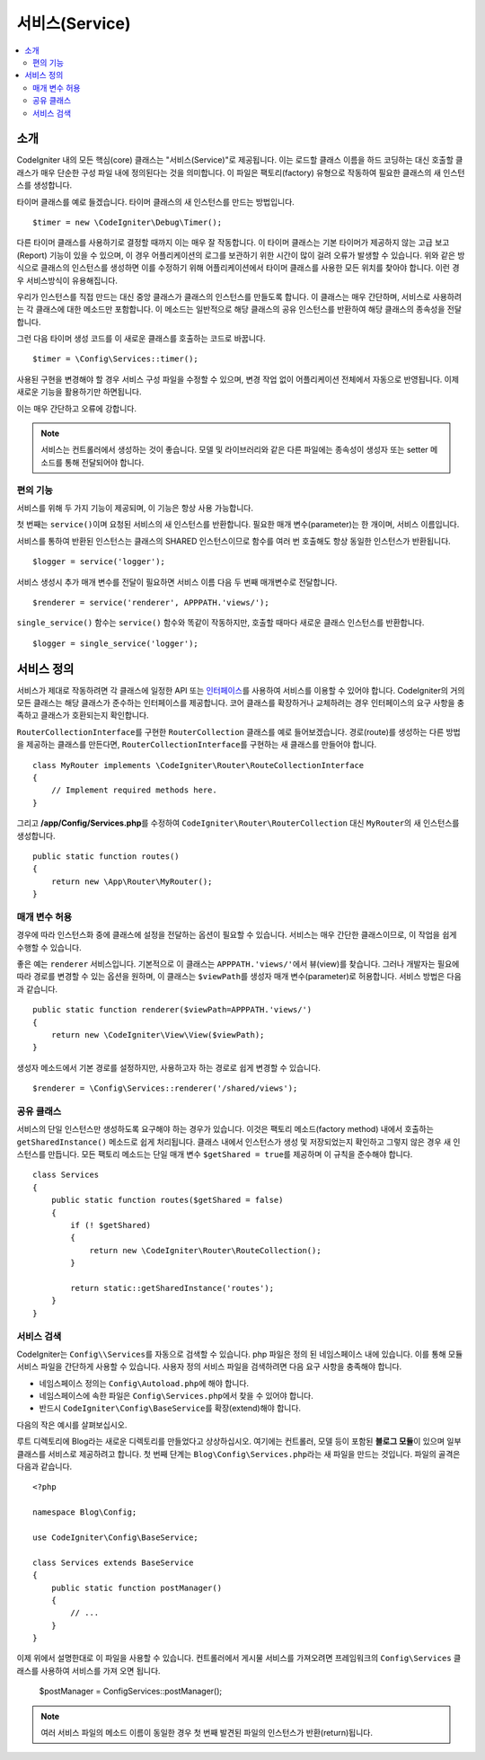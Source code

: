 ###############
서비스(Service)
###############

.. contents::
    :local:
    :depth: 2

소개
============

CodeIgniter 내의 모든 핵심(core) 클래스는 "서비스(Service)"로 제공됩니다.
이는 로드할 클래스 이름을 하드 코딩하는 대신 호출할 클래스가 매우 단순한 구성 파일 내에 정의된다는 것을 의미합니다.
이 파일은 팩토리(factory) 유형으로 작동하여 필요한 클래스의 새 인스턴스를 생성합니다.

타이머 클래스를 예로 들겠습니다. 타이머 클래스의 새 인스턴스를 만드는 방법입니다.

::

    $timer = new \CodeIgniter\Debug\Timer();

다른 타이머 클래스를 사용하기로 결정할 때까지 이는 매우 잘 작동합니다.
이 타이머 클래스는 기본 타이머가 제공하지 않는 고급 보고(Report) 기능이 있을 수 있으며, 
이 경우 어플리케이션의 로그를 보관하기 위한 시간이 많이 걸려 오류가 발생할 수 있습니다.
위와 같은 방식으로 클래스의 인스턴스를 생성하면 이를 수정하기 위해 어플리케이션에서 타이머 클래스를 사용한 모든 위치를 찾아야 합니다.
이런 경우 서비스방식이 유용해집니다.

우리가 인스턴스를 직접 만드는 대신 중앙 클래스가 클래스의 인스턴스를 만들도록 합니다.
이 클래스는 매우 간단하며, 서비스로 사용하려는 각 클래스에 대한 메소드만 포함합니다.
이 메소드는 일반적으로 해당 클래스의 공유 인스턴스를 반환하여 해당 클래스의 종속성을 전달합니다.

그런 다음 타이머 생성 코드를 이 새로운 클래스를 호출하는 코드로 바꿉니다.

::

    $timer = \Config\Services::timer();

사용된 구현을 변경해야 할 경우 서비스 구성 파일을 수정할 수 있으며, 변경 작업 없이 어플리케이션 전체에서 자동으로 반영됩니다.
이제 새로운 기능을 활용하기만 하면됩니다. 

이는 매우 간단하고 오류에 강합니다.

.. note:: 서비스는 컨트롤러에서 생성하는 것이 좋습니다. 
    모델 및 라이브러리와 같은 다른 파일에는 종속성이 생성자 또는 setter 메소드를 통해 전달되어야 합니다.


편의 기능
---------

서비스를 위해 두 가지 기능이 제공되며, 이 기능은 항상 사용 가능합니다.

첫 번째는 ``service()``\ 이며 요청된 서비스의 새 인스턴스를 반환합니다.
필요한 매개 변수(parameter)는 한 개이며, 서비스 이름입니다.

서비스를 통하여 반환된 인스턴스는 클래스의 SHARED 인스턴스이므로 함수를 
여러 번 호출해도 항상 동일한 인스턴스가 반환됩니다.

::

    $logger = service('logger');

서비스 생성시 추가 매개 변수를 전달이 필요하면 서비스 이름 다음 두 번째 매개변수로 전달합니다.

::

    $renderer = service('renderer', APPPATH.'views/');

``single_service()`` 함수는 ``service()`` 함수와 똑같이 작동하지만, 호출할 때마다 새로운 클래스 인스턴스를 반환합니다.

::

    $logger = single_service('logger');

서비스 정의
===========

서비스가 제대로 작동하려면 각 클래스에 일정한 API 또는 `인터페이스 <https://www.php.net/manual/en/language.oop5.interfaces.php>`_\ 를 사용하여 서비스를 이용할 수 있어야 합니다.
CodeIgniter의 거의 모든 클래스는 해당 클래스가 준수하는 인터페이스를 제공합니다.
코어 클래스를 확장하거나 교체하려는 경우 인터페이스의 요구 사항을 충족하고 클래스가 호환되는지 확인합니다.

``RouterCollectionInterface``\ 를 구현한 ``RouterCollection`` 클래스를 예로 들어보겠습니다.
경로(route)를 생성하는 다른 방법을 제공하는 클래스를 만든다면, ``RouterCollectionInterface``\ 를 구현하는 새 클래스를 만들어야 합니다.

::

    class MyRouter implements \CodeIgniter\Router\RouteCollectionInterface
    {
        // Implement required methods here.
    }

그리고 **/app/Config/Services.php**\ 를 수정하여 ``CodeIgniter\Router\RouterCollection`` 대신  ``MyRouter``\ 의 새 인스턴스를 생성합니다.

::

    public static function routes()
    {
        return new \App\Router\MyRouter();
    }

매개 변수 허용
--------------

경우에 따라 인스턴스화 중에 클래스에 설정을 전달하는 옵션이 필요할 수 있습니다.
서비스는 매우 간단한 클래스이므로, 이 작업을 쉽게 수행할 수 있습니다.

좋은 예는 ``renderer`` 서비스입니다. 기본적으로 이 클래스는 ``APPPATH.'views/'``\ 에서 뷰(view)를 찾습니다.
그러나 개발자는 필요에 따라 경로를 변경할 수 있는 옵션을 원하며, 이 클래스는 ``$viewPath``\ 를 생성자 매개 변수(parameter)로 허용합니다.
서비스 방법은 다음과 같습니다.

::

    public static function renderer($viewPath=APPPATH.'views/')
    {
        return new \CodeIgniter\View\View($viewPath);
    }

생성자 메소드에서 기본 경로를 설정하지만, 사용하고자 하는 경로로 쉽게 변경할 수 있습니다.

::

    $renderer = \Config\Services::renderer('/shared/views');


공유 클래스
-----------

서비스의 단일 인스턴스만 생성하도록 요구해야 하는 경우가 있습니다.
이것은 팩토리 메소드(factory method) 내에서 호출하는 ``getSharedInstance()`` 메소드로 쉽게 처리됩니다.
클래스 내에서 인스턴스가 생성 및 저장되었는지 확인하고 그렇지 않은 경우 새 인스턴스를 만듭니다. 
모든 팩토리 메소드는 단일 매개 변수 ``$getShared = true``\ 를 제공하며 이 규칙을 준수해야 합니다.

::

    class Services
    {
        public static function routes($getShared = false)
        {
            if (! $getShared)
            {
                return new \CodeIgniter\Router\RouteCollection();
            }

            return static::getSharedInstance('routes');
        }
    }

서비스 검색
-----------------

CodeIgniter는 ``Config\\Services``\ 를 자동으로 검색할 수 있습니다.
php 파일은 정의 된 네임스페이스 내에 있습니다.
이를 통해 모듈 서비스 파일을 간단하게 사용할 수 있습니다.
사용자 정의 서비스 파일을 검색하려면 다음 요구 사항을 충족해야 합니다.

- 네임스페이스 정의는 ``Config\Autoload.php``\ 에 해야 합니다.
- 네임스페이스에 속한 파일은 ``Config\Services.php``\ 에서 찾을 수 있어야 합니다.
- 반드시 ``CodeIgniter\Config\BaseService``\ 를 확장(extend)해야 합니다.

다음의 작은 예시를 살펴보십시오.

루트 디렉토리에 Blog라는 새로운 디렉토리를 만들었다고 상상하십시오.
여기에는 컨트롤러, 모델 등이 포함된 **블로그 모듈**\ 이 있으며 일부 클래스를 서비스로 제공하려고 합니다.
첫 번째 단계는 ``Blog\Config\Services.php``\ 라는 새 파일을 만드는 것입니다.
파일의 골격은 다음과 같습니다.

::

    <?php 
    
    namespace Blog\Config;

    use CodeIgniter\Config\BaseService;

    class Services extends BaseService
    {
        public static function postManager()
        {
            // ...
        }
    }

이제 위에서 설명한대로 이 파일을 사용할 수 있습니다.
컨트롤러에서 게시물 서비스를 가져오려면 프레임워크의 ``Config\Services`` 클래스를 사용하여 서비스를 가져 오면 됩니다.

    $postManager = Config\Services::postManager();

.. note:: 여러 서비스 파일의 메소드 이름이 동일한 경우 첫 번째 발견된 파일의 인스턴스가 반환(return)됩니다.
